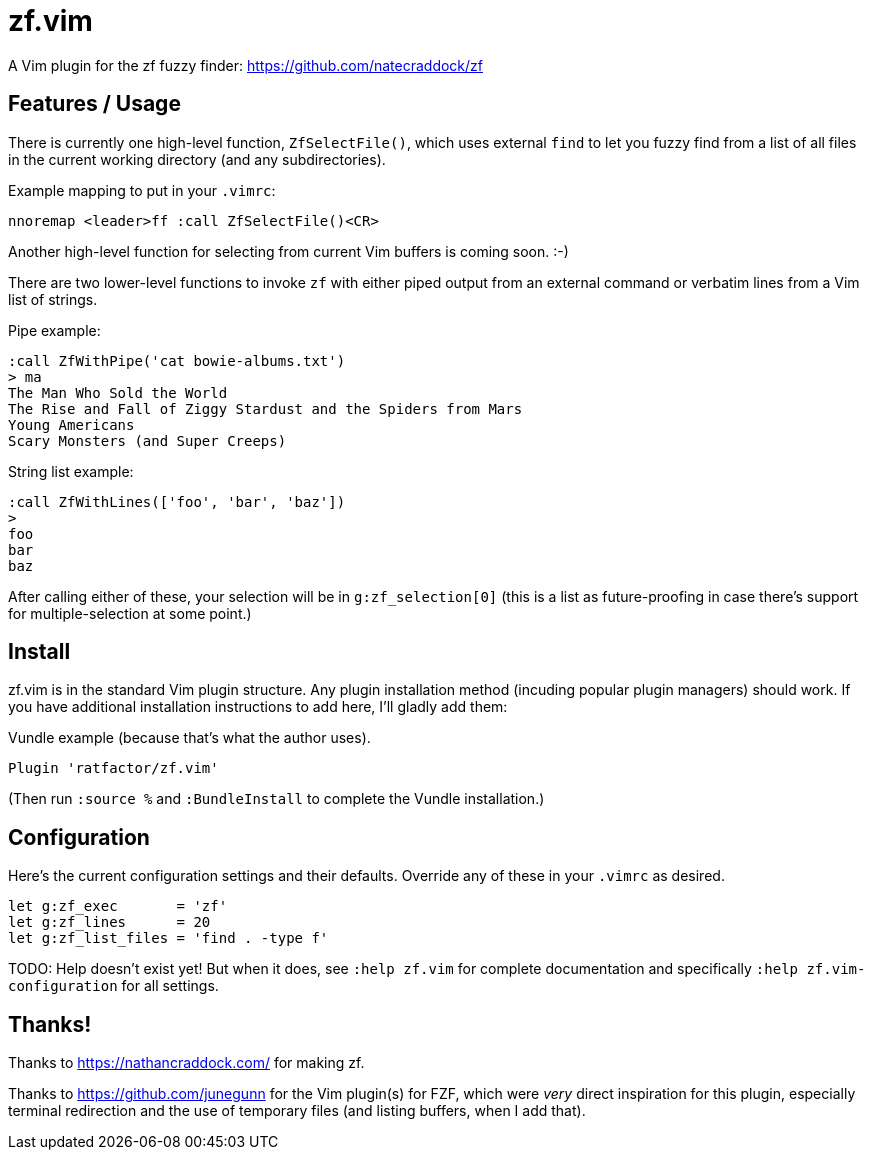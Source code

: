 = zf.vim

A Vim plugin for the zf fuzzy finder: https://github.com/natecraddock/zf

== Features / Usage

There is currently one high-level function, `ZfSelectFile()`, which uses
external `find` to let you fuzzy find from a list of all files in the current
working directory (and any subdirectories).

Example mapping to put in your `.vimrc`:

----
nnoremap <leader>ff :call ZfSelectFile()<CR>
----

Another high-level function for selecting from current Vim buffers is coming soon. :-)

There are two lower-level functions to invoke `zf` with either piped output
from an external command or verbatim lines from a Vim list of strings.

Pipe example:

----
:call ZfWithPipe('cat bowie-albums.txt')
> ma
The Man Who Sold the World
The Rise and Fall of Ziggy Stardust and the Spiders from Mars
Young Americans
Scary Monsters (and Super Creeps)
----

String list example:

----
:call ZfWithLines(['foo', 'bar', 'baz'])
>
foo
bar
baz
----

After calling either of these, your selection will be in `g:zf_selection[0]`
(this is a list as future-proofing in case there's support for multiple-selection
at some point.)

== Install

zf.vim is in the standard Vim plugin structure. Any plugin installation method
(incuding popular plugin managers) should work. If you have additional
installation instructions to add here, I'll gladly add them:

Vundle example (because that's what the author uses).

----
Plugin 'ratfactor/zf.vim'
----

(Then run `:source %` and `:BundleInstall` to complete the Vundle installation.)


== Configuration

Here's the current configuration settings and their defaults. Override any of
these in your `.vimrc` as desired.

----
let g:zf_exec       = 'zf'
let g:zf_lines      = 20
let g:zf_list_files = 'find . -type f'
----

TODO: Help doesn't exist yet! But when it does, see `:help zf.vim` for complete
documentation and specifically `:help zf.vim-configuration` for all settings.


== Thanks!

Thanks to https://nathancraddock.com/ for making zf.

Thanks to https://github.com/junegunn for the Vim plugin(s) for FZF, which were
_very_ direct inspiration for this plugin, especially terminal redirection and
the use of temporary files (and listing buffers, when I add that).

